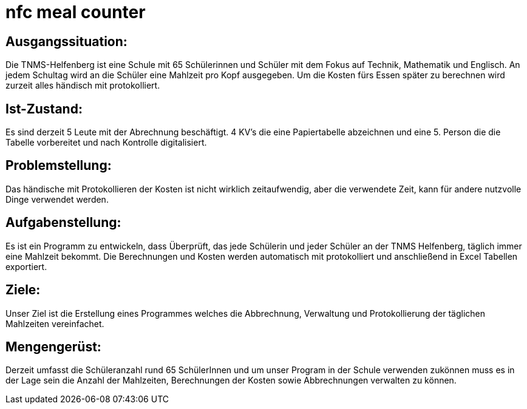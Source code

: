 = nfc meal counter


## Ausgangssituation:

Die TNMS-Helfenberg ist eine Schule mit 65 Schülerinnen und Schüler
mit dem Fokus auf Technik, Mathematik und Englisch.
An jedem Schultag wird an die Schüler eine Mahlzeit pro Kopf ausgegeben.
Um die Kosten fürs Essen später zu berechnen
wird zurzeit alles händisch mit protokolliert.


## Ist-Zustand:

Es sind derzeit 5 Leute mit der Abrechnung beschäftigt.
4 KV's die eine Papiertabelle abzeichnen und eine 5. Person
die die Tabelle vorbereitet und nach Kontrolle digitalisiert.


## Problemstellung:

Das händische mit Protokollieren der Kosten ist nicht wirklich zeitaufwendig, aber die verwendete Zeit,
kann für andere nutzvolle Dinge verwendet werden.


## Aufgabenstellung:

Es ist ein Programm zu entwickeln, dass Überprüft, das jede Schülerin und jeder Schüler an der TNMS Helfenberg,
täglich immer eine Mahlzeit bekommt. Die Berechnungen und Kosten werden automatisch mit protokolliert und
anschließend in Excel Tabellen exportiert.


## Ziele:

Unser Ziel ist die Erstellung eines Programmes welches die Abbrechnung, Verwaltung und Protokollierung der täglichen Mahlzeiten vereinfachet.


## Mengengerüst:

Derzeit umfasst die Schüleranzahl rund 65 SchülerInnen
und um unser Program in der Schule verwenden zukönnen muss es in der Lage sein
die Anzahl der Mahlzeiten, Berechnungen der Kosten sowie Abbrechnungen verwalten zu können.

